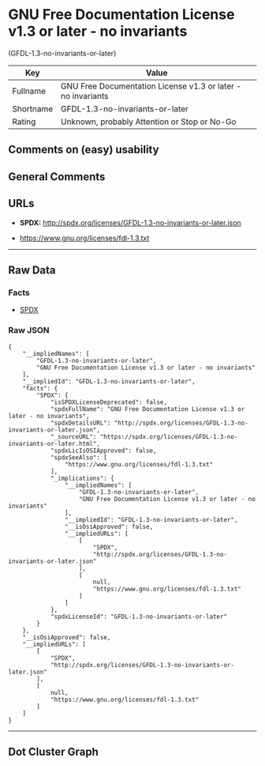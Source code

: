 * GNU Free Documentation License v1.3 or later - no invariants
(GFDL-1.3-no-invariants-or-later)

| Key         | Value                                                          |
|-------------+----------------------------------------------------------------|
| Fullname    | GNU Free Documentation License v1.3 or later - no invariants   |
| Shortname   | GFDL-1.3-no-invariants-or-later                                |
| Rating      | Unknown, probably Attention or Stop or No-Go                   |

** Comments on (easy) usability

** General Comments

** URLs

- *SPDX:* http://spdx.org/licenses/GFDL-1.3-no-invariants-or-later.json

- https://www.gnu.org/licenses/fdl-1.3.txt

--------------

** Raw Data

*** Facts

- [[https://spdx.org/licenses/GFDL-1.3-no-invariants-or-later.html][SPDX]]

*** Raw JSON

#+BEGIN_EXAMPLE
  {
      "__impliedNames": [
          "GFDL-1.3-no-invariants-or-later",
          "GNU Free Documentation License v1.3 or later - no invariants"
      ],
      "__impliedId": "GFDL-1.3-no-invariants-or-later",
      "facts": {
          "SPDX": {
              "isSPDXLicenseDeprecated": false,
              "spdxFullName": "GNU Free Documentation License v1.3 or later - no invariants",
              "spdxDetailsURL": "http://spdx.org/licenses/GFDL-1.3-no-invariants-or-later.json",
              "_sourceURL": "https://spdx.org/licenses/GFDL-1.3-no-invariants-or-later.html",
              "spdxLicIsOSIApproved": false,
              "spdxSeeAlso": [
                  "https://www.gnu.org/licenses/fdl-1.3.txt"
              ],
              "_implications": {
                  "__impliedNames": [
                      "GFDL-1.3-no-invariants-or-later",
                      "GNU Free Documentation License v1.3 or later - no invariants"
                  ],
                  "__impliedId": "GFDL-1.3-no-invariants-or-later",
                  "__isOsiApproved": false,
                  "__impliedURLs": [
                      [
                          "SPDX",
                          "http://spdx.org/licenses/GFDL-1.3-no-invariants-or-later.json"
                      ],
                      [
                          null,
                          "https://www.gnu.org/licenses/fdl-1.3.txt"
                      ]
                  ]
              },
              "spdxLicenseId": "GFDL-1.3-no-invariants-or-later"
          }
      },
      "__isOsiApproved": false,
      "__impliedURLs": [
          [
              "SPDX",
              "http://spdx.org/licenses/GFDL-1.3-no-invariants-or-later.json"
          ],
          [
              null,
              "https://www.gnu.org/licenses/fdl-1.3.txt"
          ]
      ]
  }
#+END_EXAMPLE

--------------

** Dot Cluster Graph

[[../dot/GFDL-1.3-no-invariants-or-later.svg]]